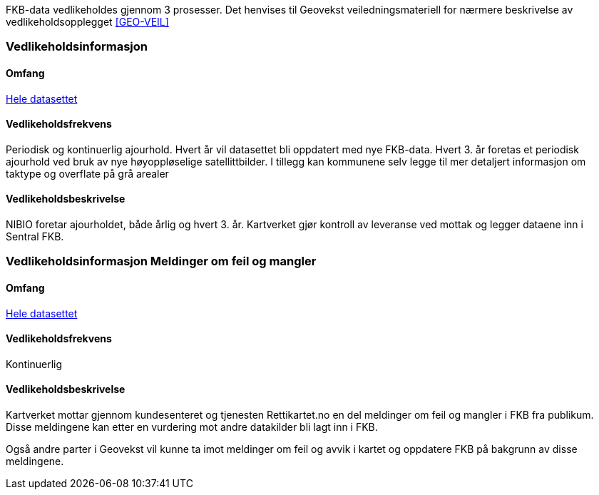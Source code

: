 FKB-data vedlikeholdes gjennom 3 prosesser. Det henvises til Geovekst veiledningsmateriell for nærmere beskrivelse av vedlikeholdsopplegget <<GEO-VEIL>> 

=== Vedlikeholdsinformasjon

==== Omfang 
<<HeleDatasettet,Hele datasettet>>

==== Vedlikeholdsfrekvens 
Periodisk og kontinuerlig ajourhold.
Hvert år vil datasettet bli oppdatert med nye FKB-data.
Hvert 3. år foretas et periodisk ajourhold ved bruk av nye høyoppløselige satellittbilder.
I tillegg kan kommunene selv legge til mer detaljert informasjon om taktype og overflate på grå arealer

==== Vedlikeholdsbeskrivelse 
NIBIO foretar ajourholdet, både årlig og hvert 3. år.
Kartverket gjør kontroll av leveranse ved mottak og legger dataene inn i Sentral FKB. 

=== Vedlikeholdsinformasjon Meldinger om feil og mangler

==== Omfang
<<HeleDatasettet,Hele datasettet>>

==== Vedlikeholdsfrekvens
Kontinuerlig

==== Vedlikeholdsbeskrivelse
Kartverket mottar gjennom kundesenteret og tjenesten Rettikartet.no en del meldinger om feil og mangler i FKB fra publikum. Disse meldingene kan etter en vurdering mot andre datakilder bli lagt inn i FKB.

Også andre parter i Geovekst vil kunne ta imot meldinger om feil og avvik i kartet og oppdatere FKB på bakgrunn av disse meldingene.
